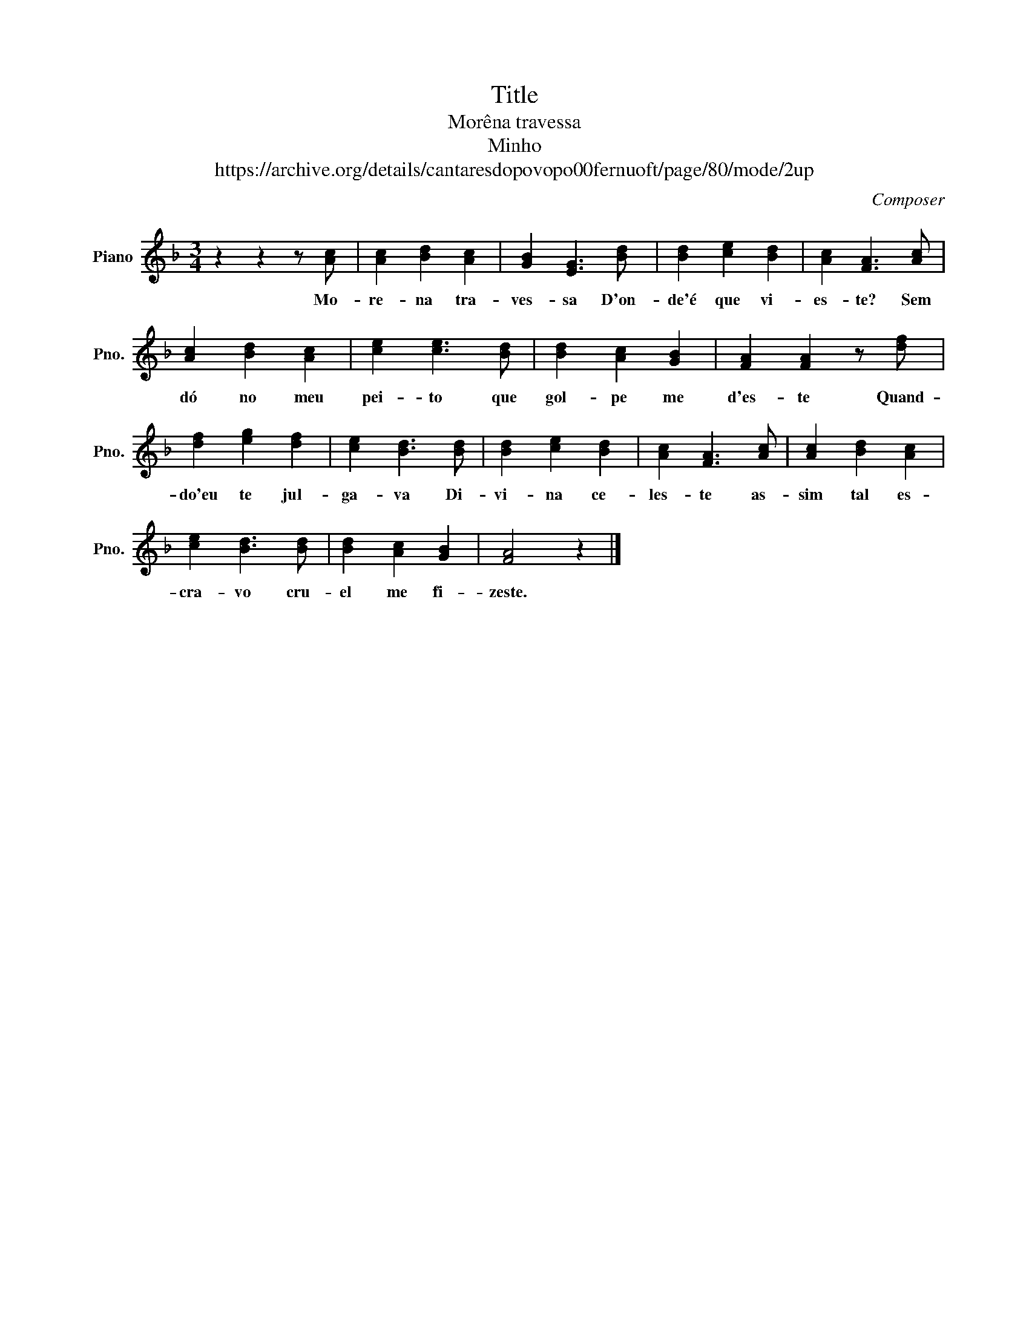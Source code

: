 X:1
T:Title
T:Morêna travessa
T:Minho
T:https://archive.org/details/cantaresdopovopo00fernuoft/page/80/mode/2up
C:Composer
L:1/8
M:3/4
K:F
V:1 treble nm="Piano" snm="Pno."
V:1
 z2 z2 z [Ac] | [Ac]2 [Bd]2 [Ac]2 | [GB]2 [EG]3 [Bd] | [Bd]2 [ce]2 [Bd]2 | [Ac]2 [FA]3 [Ac] | %5
w: Mo-|re- na tra-|ves- sa D'on-|de'é que vi-|es- te? Sem|
 [Ac]2 [Bd]2 [Ac]2 | [ce]2 [ce]3 [Bd] | [Bd]2 [Ac]2 [GB]2 | [FA]2 [FA]2 z [df] | %9
w: dó no meu|pei- to que|gol- pe me|d'es- te Quand-|
 [df]2 [eg]2 [df]2 | [ce]2 [Bd]3 [Bd] | [Bd]2 [ce]2 [Bd]2 | [Ac]2 [FA]3 [Ac] | [Ac]2 [Bd]2 [Ac]2 | %14
w: do'eu te jul-|ga- va Di-|vi- na ce-|les- te as-|sim tal es-|
 [ce]2 [Bd]3 [Bd] | [Bd]2 [Ac]2 [GB]2 | [FA]4 z2 |] %17
w: cra- vo cru-|el me fi-|zeste.|


